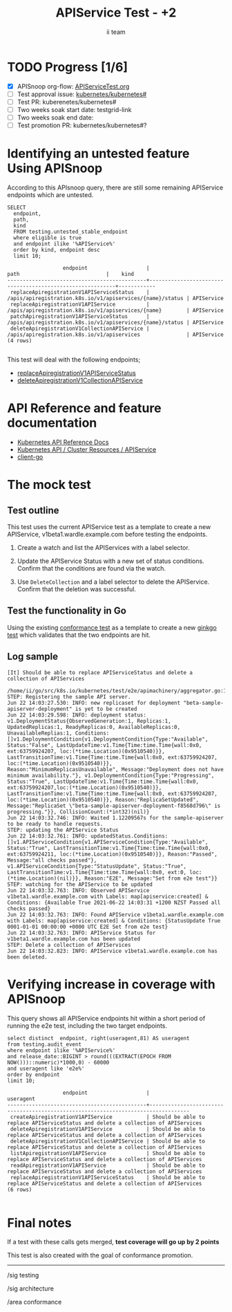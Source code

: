 # -*- ii: apisnoop; -*-
#+TITLE: APIService Test - +2
#+AUTHOR: ii team
#+TODO: TODO(t) NEXT(n) IN-PROGRESS(i) BLOCKED(b) | DONE(d)
#+OPTIONS: toc:nil tags:nil todo:nil
#+EXPORT_SELECT_TAGS: export
#+PROPERTY: header-args:sql-mode :product postgres


* TODO Progress [1/6] :export:
- [X] APISnoop org-flow: [[https://github.com/apisnoop/ticket-writing/blob/master/APIServiceTest.org][APIServiceTest.org]]
- [ ] Test approval issue: [[https://github.com/kubernetes/kubernetes/issues/#][kubernetes/kubernetes#]]
- [ ] Test PR: kuberenetes/kubernetes#
- [ ] Two weeks soak start date: testgrid-link
- [ ] Two weeks soak end date:
- [ ] Test promotion PR: kubernetes/kubernetes#?

* Identifying an untested feature Using APISnoop                     :export:

According to this APIsnoop query, there are still some remaining APIService endpoints which are untested.

  #+NAME: untested_stable_core_endpoints
  #+begin_src sql-mode :eval never-export :exports both :session none
    SELECT
      endpoint,
      path,
      kind
      FROM testing.untested_stable_endpoint
      where eligible is true
      and endpoint ilike '%APIService%'
      order by kind, endpoint desc
      limit 10;
  #+end_src

  #+RESULTS: untested_stable_core_endpoints
  #+begin_SRC example
                    endpoint                   |                           path                            |    kind
  ---------------------------------------------+-----------------------------------------------------------+------------
   replaceApiregistrationV1APIServiceStatus    | /apis/apiregistration.k8s.io/v1/apiservices/{name}/status | APIService
   replaceApiregistrationV1APIService          | /apis/apiregistration.k8s.io/v1/apiservices/{name}        | APIService
   patchApiregistrationV1APIServiceStatus      | /apis/apiregistration.k8s.io/v1/apiservices/{name}/status | APIService
   deleteApiregistrationV1CollectionAPIService | /apis/apiregistration.k8s.io/v1/apiservices               | APIService
  (4 rows)

  #+end_SRC

This test will deal with the following endpoints;
- [[https://kubernetes.io/docs/reference/kubernetes-api/cluster-resources/api-service-v1/#update-replace-status-of-the-specified-apiservice][replaceApiregistrationV1APIServiceStatus]]
- [[https://kubernetes.io/docs/reference/kubernetes-api/cluster-resources/api-service-v1/#deletecollection-delete-collection-of-apiservice][deleteApiregistrationV1CollectionAPIService]]

* API Reference and feature documentation                            :export:

- [[https://kubernetes.io/docs/reference/kubernetes-api/][Kubernetes API Reference Docs]]
- [[https://kubernetes.io/docs/reference/kubernetes-api/cluster-resources/api-service-v1/][Kubernetes API / Cluster Resources / APIService]]
- [[https://github.com/kubernetes/client-go/blob/master/kubernetes/typed][client-go]]

* The mock test                                                      :export:
** Test outline

This test uses the current APIService test as a template to create a new APIService, v1beta1.wardle.example.com before testing the endpoints.

1. Create a watch and list the APIServices with a label selector.

2. Update the APIService Status with a new set of status conditions. Confirm that the conditions are found via the watch.

3. Use =DeleteCollection= and a label selector to delete the APIService. Confirm that the deletion was successful.

** Test the functionality in Go

Using the existing [[https://github.com/kubernetes/kubernetes/blob/2495ec7f1152394dbf096976211f37b21a3e232d/test/e2e/apimachinery/aggregator.go#L99-L102][conformance test]] as a template to create a new [[https://github.com/ii/kubernetes/blob/create-apiservice-test/test/e2e/apimachinery/aggregator.go#L869-L936][ginkgo test]] which validates that the two endpoints are hit.

** Log sample

#+begin_example
[It] Should be able to replace APIServiceStatus and delete a collection of APIServices
  /home/ii/go/src/k8s.io/kubernetes/test/e2e/apimachinery/aggregator.go:112
STEP: Registering the sample API server.
Jun 22 14:03:27.530: INFO: new replicaset for deployment "beta-sample-apiserver-deployment" is yet to be created
Jun 22 14:03:29.598: INFO: deployment status: v1.DeploymentStatus{ObservedGeneration:1, Replicas:1, UpdatedReplicas:1, ReadyReplicas:0, AvailableReplicas:0, UnavailableReplias:1, Conditions:[]v1.DeploymentCondition{v1.DeploymentCondition{Type:"Available", Status:"False", LastUpdateTime:v1.Time{Time:time.Time{wall:0x0, ext:63759924207, loc:(*time.Location)(0x9510540)}}, LastTransitionTime:v1.Time{Time:time.Time{wall:0x0, ext:63759924207, loc:(*time.Location)(0x9510540)}}, Reason:"MinimumReplicasUnavailable", Message:"Deployment does not have minimum availability."}, v1.DeploymentCondition{Type:"Progressing", Status:"True", LastUpdateTime:v1.Time{Time:time.Time{wall:0x0, ext:63759924207,loc:(*time.Location)(0x9510540)}}, LastTransitionTime:v1.Time{Time:time.Time{wall:0x0, ext:63759924207, loc:(*time.Location)(0x9510540)}}, Reason:"ReplicaSetUpdated", Message:"ReplicaSet \"beta-sample-apiserver-deployment-f8568d796\" is progressing."}}, CollisionCount:(*int32)(nil)}
Jun 22 14:03:32.746: INFO: Waited 1.12209567s for the sample-apiserver to be ready to handle requests.
STEP: updating the APIService Status
Jun 22 14:03:32.761: INFO: updatedStatus.Conditions: []v1.APIServiceCondition{v1.APIServiceCondition{Type:"Available", Status:"True", LastTransitionTime:v1.Time{Time:time.Time{wall:0x0, ext:63759924211, loc:(*time.Location)(0x9510540)}}, Reason:"Passed", Message:"all checks passed"}, v1.APIServiceCondition{Type:"StatusUpdate", Status:"True", LastTransitionTime:v1.Time{Time:time.Time{wall:0x0, ext:0, loc:(*time.Location)(nil)}}, Reason:"E2E", Message:"Set from e2e test"}}
STEP: watching for the APIService to be updated
Jun 22 14:03:32.763: INFO: Observed APIService v1beta1.wardle.example.com with Labels: map[apiservice:created] & Conditions: {Available True 2021-06-22 14:03:31 +1200 NZST Passed all checks passed}
Jun 22 14:03:32.763: INFO: Found APIService v1beta1.wardle.example.com with Labels: map[apiservice:created] & Conditions: {StatusUpdate True 0001-01-01 00:00:00 +0000 UTC E2E Set from e2e test}
Jun 22 14:03:32.763: INFO: APIService Status for v1beta1.wardle.example.com has been updated
STEP: Delete a collection of APIServices
Jun 22 14:03:32.823: INFO: APIService v1beta1.wardle.example.com has been deleted.
#+end_example

* Verifying increase in coverage with APISnoop                       :export:

This query shows all APIService endpoints hit within a short period of running the e2e test, including the two target endpoints.

#+begin_src sql-mode :eval never-export :exports both :session none
select distinct  endpoint, right(useragent,81) AS useragent
from testing.audit_event
where endpoint ilike '%APIService%'
and release_date::BIGINT > round(((EXTRACT(EPOCH FROM NOW()))::numeric)*1000,0) - 60000
and useragent like 'e2e%'
order by endpoint
limit 10;
#+end_src

#+RESULTS:
#+begin_SRC example
                  endpoint                   |                                     useragent
---------------------------------------------+-----------------------------------------------------------------------------------
 createApiregistrationV1APIService           | Should be able to replace APIServiceStatus and delete a collection of APIServices
 deleteApiregistrationV1APIService           | Should be able to replace APIServiceStatus and delete a collection of APIServices
 deleteApiregistrationV1CollectionAPIService | Should be able to replace APIServiceStatus and delete a collection of APIServices
 listApiregistrationV1APIService             | Should be able to replace APIServiceStatus and delete a collection of APIServices
 readApiregistrationV1APIService             | Should be able to replace APIServiceStatus and delete a collection of APIServices
 replaceApiregistrationV1APIServiceStatus    | Should be able to replace APIServiceStatus and delete a collection of APIServices
(6 rows)

#+end_SRC

* Final notes :export:
If a test with these calls gets merged, *test coverage will go up by 2 points*

This test is also created with the goal of conformance promotion.

-----  
/sig testing  

/sig architecture  

/area conformance  

